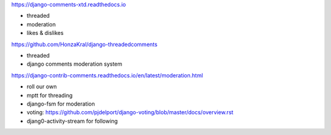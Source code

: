 https://django-comments-xtd.readthedocs.io

- threaded
- moderation
- likes & dislikes


https://github.com/HonzaKral/django-threadedcomments

- threaded
- django comments moderation system


https://django-contrib-comments.readthedocs.io/en/latest/moderation.html

- roll our own
- mptt for threading
- django-fsm for moderation
- voting: https://github.com/pjdelport/django-voting/blob/master/docs/overview.rst
- djang0-activity-stream for following
